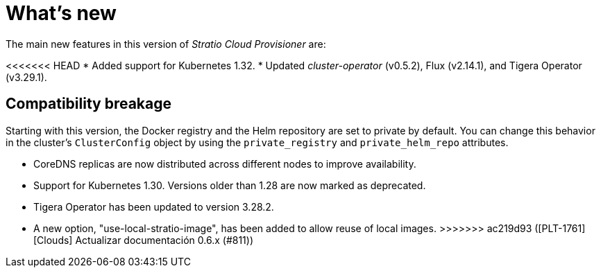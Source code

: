 = What's new

The main new features in this version of _Stratio Cloud Provisioner_ are:

<<<<<<< HEAD
* Added support for Kubernetes 1.32.
* Updated _cluster-operator_ (v0.5.2), Flux (v2.14.1), and Tigera Operator (v3.29.1).

== Compatibility breakage

Starting with this version, the Docker registry and the Helm repository are set to private by default. You can change this behavior in the cluster’s `ClusterConfig` object by using the `private_registry` and `private_helm_repo` attributes.
=======
* CoreDNS replicas are now distributed across different nodes to improve availability.
* Support for Kubernetes 1.30. Versions older than 1.28 are now marked as deprecated.
* Tigera Operator has been updated to version 3.28.2.
* A new option, "use-local-stratio-image", has been added to allow reuse of local images.
>>>>>>> ac219d93 ([PLT-1761][Clouds] Actualizar documentación 0.6.x (#811))
